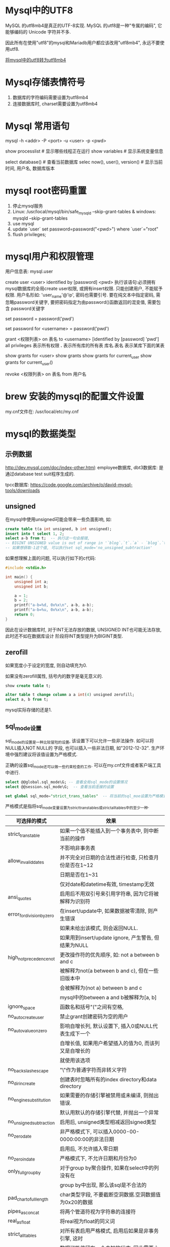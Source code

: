 * Mysql中的UTF8
MySQL 的utf8mb4是真正的UTF-8实现.
MySQL 的utf8是一种"专属的编码", 它能够编码的 Unicode 字符并不多.

因此所有在使用"utf8"的mysql和Mariadb用户都应该改用"utf8mb4", 永远不要使用utf8.

[[https://mathiasbynens.be/notes/mysql-utf8mb4][将mysql中的utf8转为utf8mb4]]

* Mysql存储表情符号
1. 数据库的字符编码需要设置为utf8mb4
2. 连接数据库时, charset需要设置为utf8mb4

* Mysql 常用语句
mysql -h <addr> -P <port> -u <user> -p <pwd>

show processlist  # 显示哪些线程正在运行
show variables  # 显示系统变量信息

select database()  # 查看当前数据库
selec now(), user(), version()  # 显示当前时间, 用户名, 数据库版本

* mysql root密码重置
1. 停止mysql服务
2. Linux: /usr/local/mysql/bin/safe_mysqld --skip-grant-tables &
   windows: mysqld --skip-grant-tables
3. use mysql
4. update `user` set password=password("<pwd>") where `user`="root"
5. flush privileges;

* mysql用户和权限管理
用户信息表: mysql.user

# 增加用户
create user <user> identified by [password] <pwd>
执行该语句:必须拥有mysql数据库的全局create user权限, 或拥有insert权限. 只能创建用户, 不能赋予权限.
用户名形如: 'user_name'@'ip', 密码也需要引号.
要在纯文本中指定密码, 需忽略password关键字, 要把密码指定为由password()函数返回的混变值, 需要包含
password关键字

# 为当前用户设置密码
set password = password('pwd')
# 为指定用户设置密码
set password for <username> = password('pwd')

# 分配权限
grant <权限列表> on 表名 to <username> [identified by [password] 'pwd']
all privileges  表示所有权限
*.*  表示所有库的所有表
库名.表名  表示某库下面的某表


# 查看权限
show grants for <user>
show grants
show grants for current_user
show grants for current_user()

# 撤销权限
revoke <权限列表> on 表名 from 用户名
* brew 安装的mysql的配置文件设置
my.cnf文件在: /usr/local/etc/my.cnf

* mysql的数据类型
** 示例数据
http://dev.mysql.com/doc/index-other.html: employee数据库, dbt3数据库: 是通过database test
suit程序生成的.

tpcc数据库: https://code.google.com/archive/p/david-mysql-tools/downloads

** unsigned
在mysql中使用unsigned可能会带来一些负面影响, 如:
#+BEGIN_SRC sql
create table t(a int unsigned, b int unsigned);
insert into t select 1, 2;
select a-b from t;  -- 执行这一句会报错,
-- BIGINT UNSIGNED value is out of range in '`blog`.`t`.`a` - `blog`.`t`.`b`'
-- 如果想获取-1这个值, 可以执行set sql_mode='no_unsigned_subtraction'
#+END_SRC

如果想理解上面的问题, 可以执行如下的c代码:
#+BEGIN_SRC c
#include <stdio.h>

int main() {
    unsigned int a;
    unsigned int b;

    a = 1;
    b = 2;
    printf("a-b=%d, 0x%x\n", a-b, a-b);
    printf("a-b=%u, 0x%x\n", a-b, a-b);
    return 0;
}
#+END_SRC

因此在设计数据库时, 对于INT无法存放的数据, UNSIGNED INT也可能无法存放, 此时还不如在数据库设计
阶段将INT类型提升为BIGINT类型.

** zerofill
如果宽度小于设定的宽度, 则自动填充为0.

如果没有zerofill属性, 括号内的数字是毫无意义的.

#+BEGIN_SRC sql
show create table t;

alter table t change column a a int(4) unsigned zerofill;
select a, b from t;
#+END_SRC
mysql实际存储的还是1.

** sql_mode设置
sql_mode的设置是一种比较冒险的设置, 该设置下可以允许一些非法操作. 如可以将NULL插入NOT NULL的
字段, 也可以插入一些非法日期, 如"2012-12-32". 生产环境中强烈建议将该值设置为严格模式.

正确的设置sql_mode还可以做一些约束检查的工作. 可以在my.cnf文件或者客户端工具中进行.

#+BEGIN_SRC sql
select @@global.sql_mode\G; -- 查看全局sql_mode的设置情况
select @@session.sql_mode\G;  -- 查看当前连接的设置

set global sql_mode="strict_trans_tables"  -- 将当前的sql_moe设置为严格模式
#+END_SRC

严格模式是指将sql_mode变量设置为strict_trans_tables或strict_all_tables中的至少一种.
| 可选择的模式               | 效果                                                  |
|----------------------------+-------------------------------------------------------|
| strict_trans_table         | 如果一个值不能插入到一个事务表中, 则中断当前的操作    |
|                            | 不影响非事务表                                        |
|----------------------------+-------------------------------------------------------|
| allow_invalid_dates        | 并不完全对日期的合法性进行检查, 只检查月份是否在1~12  |
|                            | 日期是否在1~31                                        |
|                            | 仅对date和datetime有效, timestamp无效                 |
|----------------------------+-------------------------------------------------------|
| ansi_quotes                | 启用后不用双引号来引用字符串, 因为它将被解释为识别符  |
|----------------------------+-------------------------------------------------------|
| error_for_division_by_zero | 在insert/update中, 如果数据被零清除, 则产生错误       |
|                            | 如果未给出该模式, 则会返回NULL.                       |
|                            | 如果用到insert/update ignore, 产生警告, 但结果为NULL  |
|----------------------------+-------------------------------------------------------|
| high_not_precedence_not    | 更改操作符的优先顺序, 如: not a between b and c       |
|                            | 被解释为not(a between b and c), 但在一些旧版本中      |
|                            | 会被解释为(not a) between b and c                     |
|                            | mysql中的between a and b被解释为[a, b]                |
|----------------------------+-------------------------------------------------------|
| ignore_space               | 函数名和括号"("之间有空格,                            |
| no_auto_create_user        | 禁止grant创建密码为空的用户                           |
| no_auto_value_on_zero      | 影响自增长列, 默认设置下, 插入0或NULL代表生成下一个   |
|                            | 自增长值, 如果用户希望插入的值为0, 而该列又是自增长的 |
|                            | 就使用该选项                                          |
|----------------------------+-------------------------------------------------------|
| no_backslash_escape        | "\"作为普通字符而非转义字符                           |
| no_dir_in_create           | 创建表时忽略所有的index directory和data directory     |
| no_engine_substitution     | 如果需要的存储引擎被禁用或未编译, 则抛出错误.         |
|                            | 默认用默认的存储引擎代替, 并抛出一个异常              |
| no_unsigned_subtraction    | 启用后, unsigned类型相减返回signed类型                |
| no_zero_date               | 非严格模式下, 可以插入0000-00-0000:00:00的非法日期    |
|                            | 启用后, 不允许插入零日期                              |
| no_zero_in_date            | 严格模式下, 不允许日期和月份为0                       |
| only_full_group_by         | 对于group by聚合操作, 如果在select中的列没有在        |
|                            | group by中出现, 那么该sql是不合法的                   |
| pad_char_to_full_length    | char类型字段, 不要截断空洞数据.空洞数据值为0x20的数据 |
| pipes_as_concat            | 将两个管道符视为字符串的连接符                        |
| real_as_float              | 将real视为float的同义词                               |
| strict_all_tables          | 对所有表启用严格模式, 启用后如果是非事务引擎, 这时    |
|                            | 数据可能停留在一个未知的状态, 因此需要小心该选项      |
|                            | 可能带来的潜在影响                                    |

** 日期和时间类型
datetime: 8字节
date: 3字节
timestamp: 4字节
yaer: 1字节
time: 3字节

mysql5.5版本之前(包括5.5), 日期类型不能精确到微妙级别, 任何的微秒值都会被数据库截断.
microsecond来提取日期中的微秒值. mysql的cast函数在强制转换到datetime时会保留到微秒数, 但插入
后任然会被截断.

mysql 5.6.4+ 增加了对秒的小数部分的支持, 语法为type_name(fsp), type_name的类型可以是TIME,
datetime, timestamp. fsp表示支持秒的小数部分的精度, 最大为6, 表示微秒.


timestamp与datetime的区别:
1. 在建表时, timestamp可以设置一个默认值, datetime不可以
2. 更新表时, timestamp可以设置自动更新时间为当前时间

time显示的范围是: -838:59:59~838:59:59, time类型不仅可以用来保存一天中的时间, 也可以用来保存
时间间隔.

** 时间函数
current_timestamp与now是同义词, sysdate返回的是执行当当前函数时的时间.
now()返回的值不能直接加上或减去一个数字, 需要使用特定的date_add/date_sub函数.
select now() as now, date_add(now(), interval 1 day) as tomorrow;
date_add会自动处理闰月的问题.

select * from t where date_format(now(), "%Y%m%d")='xxx';  该查询语句是不会使用索引的.

* SQL查询语句的执行
[[file:~/Learn_space/blog_notes/database/img/mysql_logicalframe.png][mysql逻辑架构图]]
** 分层
mysql分为server层和存储引擎层.
server层包括: 连接器、查询缓存、分析器、优化器、执行器等. 涵盖了mysql的大多数核心服务功能
以及所有的内置函数(如日期、时间、数学和加密函数等), 所有夸存储引擎的功能也都在这一层实现.
如存储过程、触发器、视图等.

存储引擎负责数据的存储和提取. 其架构模式是插件式的, 支持InnoDB等多个引擎.
从mysql5.5.5+ innodb是默认的存储引擎.

** 1. 连接器
负责跟客户端建立连接、获取权限、维持和管理连接. 通过认证后, 连接器会到权限表里查询权限,
之后该连接里的权限判断逻辑都将依赖于此时读取到的权限.

一个用户成功建立连接后, 即使使用管理员账号对该用户的权限做了修改, 也不会影响已经存在连接的
权限, 修改完成后, 之后重新建立的连接才会使用新的权限设置.

客户端连接后, 如果太长时间内都没有动静, 连接器会自动断开, 该时间参数由wait_timeout控制.

数据库中的长连接是指: 连接成功后, 如果客户端持续有请求, 则一直使用同一个连接, 短连接则是
指每次执行完很少的几次查询就断开连接, 下次查询再重新建立一个.

有些时候mysql占用的内存涨的特别快, 是因为mysql在执行过程中临时使用的内存是管理在连接对象里的
这些资源在连接断开时才会释放, 如果长连接累计下来, 可能导致内存占用太大, 被系统强行杀掉.
从现象看就是mysql异常重启了.

解决方法:
1. 定期断开长连接, 使用一段时间后, 或程序里判断执行过一个占用内存的大查询后, 断开连接
2. 如果使用的是mysql5.7+, 可以在每次执行一个比较大的操作后, 通过执行mysql_reset_connection
   来重新初始化连接资源. 该过程不需要重连和重新做权限验证.

** 2. 查询缓存
mysql拿到一个查询请求后, 会先查缓存.
大多数情况下, 不建议使用查询缓存, 因为查询缓存往往弊大于利.

查询缓存失效非常频繁, 只要有对一个表的更新, 这个表上所有的查询缓存都会被清空.
将query_cahce_type设置为DEMAND, 这样对于默认的sql语句都不使用查询缓存, 而对于确定要使用
查询缓存的语句可以使用SQL_CACHE显式指定, 如:
select SQL_CACHE * from T where ID=10;

mysql8.0+中将查询缓存的整块功能都删掉了.

** 3. 分析器
如果没有命中查询缓存, 就要开始真正的执行语句了.
会先做"词法分析", 然后"语法分析". 根据词法分析的结果, 语法分析器会根据语法规则判断sql语句是否
满足mysql的语法. 一般语法错误会提示第一个出现错误的位置.

** 4. 优化器
开始执行前, 需要经过优化器的处理.
当表里有多个索引的时候, 决定使用哪个索引. 或者在一个语句有多表关联的时候, 决定各个表的连接顺序.

优化器阶段完成后, 该语句的执行方案就确定了. 然后进入执行器阶段.

** 5. 执行器
开始执行语句, 先判断对该表是否有查询的权限, 如果没有, 就会返回没有权限的错误提示. 有权限会打开
表继续执行, 执行器就根据表的引擎定义, 去使用这个引擎提供的接口.

可以在数据库的慢查日志中看到一个rows_examined字段, 表示该语句执行过程中扫描了多少行. 该值就是
在执行器每次调用引擎获取数据行的时候累加的.

有些场景下, 执行器调用一次在引擎内部则扫描了多行, 因此引擎扫描行数跟rows_examined并不完全相同.

* SQL更新语句的执行
更新语句也会执行查询流程的那一套流程. 更新流程还涉及到两个重要的日志模块: redo log(重做日志),
binlog(归档日志)

** redo log
Mysql使用了WAL技术(Write-Ahead logging), 即先写日志再写磁盘. 当有一条记录需要更新的时候, Innodb
引擎就会先把记录写到redo log里, 并更新内存此时更新就完成了. 同时Innodb引擎会在适当的时候将这个
操作记录到磁盘里面, 而这个更新往往是在系统比较空闲的时候做.

innodb的redo log是固定大小的, 可以配置为一组4个文件, 每个文件的大小是1G. 从头开始写, 写到末尾就
又回到开头循环写. write pos是当前记录的位置, checkpoint是当前要擦除的位置, 擦除前要把记录更新到
数据文件中.

有了redo log, Innodb就可以保证即使数据库异常重启, 之前提交的记录也不会丢失,
这个能力称为crash-safe.

redo-log是innodb引擎特有的日志.

** binlog - 日志模块
binlog(归档日志), 这是server层自己的日志.

不同点:
1. redo log是innodb特有的, binlog是mysql的server层实现的, 所有的引擎都可以使用
2. redo log是物理日志, 记录的是"在某个数据页上做了什么修改", binlog是逻辑日志, 记录的是这个语句
   的原始逻辑, 如"给Id=2这一行的c字段+1"
3. redo log是循环写的, binlog是可以追加写入的.
4. binlog有两种模式, statement格式是记录sql语句, row格式会记录行内容, 记两条, 更新前和更新后

** update执行时的流程
1. 执行器先找引擎取ID=2这一行, ID是主键, 引擎直接用树搜索找到这一行, 如果ID=2这一行所在的数据页
   本来就在内存中, 就直接返回给执行器. 否则需要先从磁盘读入内存, 然后再返回
2. 执行器拿到引擎给的行数据, 把该值+1, 得到新的一行数据, 再调用引擎接口写入这行新数据
3. 引擎将这行数据更新到内存中, 同时将这个更新操作记录到redo log中, 此时redo log处于prepare
   状态, 然后告知执行器执行完成了, 随时可以提交事务
4. 执行器生成该操作的binlog, 并把binlog写入磁盘.
5. 执行器调用引擎的提交事务接口, 引擎把刚刚写入的redo log改成提交状态, 更新完成

** 两阶段提交
两阶段的提交是为了让两份日志之间的逻辑一致.

数据恢复: DBA会做数据备份, 包括binlog, 同时系统会定期做整库备份. 如果某天发现有误操作, 则恢复过程
如下:
1. 首先找到最近的一次全量备份, 将该备份恢复到临时库
2. 从备份的时间点开始, 将备份的binlog依次取出来, 重放到中午误删除表之前的那个时刻
3. 此时临时库中的数据就跟误删除之前的数据一致了, 然后将表数据从临时库取出来, 按需恢复到线上库

由于redo log和binlog是两个独立的逻辑, 如果不用两阶段提交, 就可能发生如下的问题.
以update语句为例.
假设当前ID=2的行, 字段c的值为0, 再假设在执行update语句的过程中在写第一个日志后, 第二个日志还没有
写完期间发生了crash, 会出现什么请情况呢?
1. 先写redo log后写binlog. 假设在redo log写完, binlog还没写完时, mysql进程异常重启. redo log写完
   后, 系统崩溃任然能够将数据找回, 此时该行的值为1.
   但由于binlog没有写完, 此时binlog里没有记录这个语句, 因此之后备份日志的时候存起来的binlog就没有
   这条日志, 此时如果使用这个binlog来恢复临时库的话, 恢复出来的c值就是0, 与源库不同.
2. 先写binlog后写redo, 分析原理类似.

数据库扩容的时候也需要用到binlog.

innodb_flush_log_at_trx_commit 该参数设置成1的时候, 表示每次事务的redo log都直接持久化到磁盘.
建议设置为1, 这样可以保证mysql异常重启后数据不丢失.

sync_binlog 设置为1的时候, 表示每次事务的binlog都持久化到磁盘, 可以保证mysql异常重启之后binlog
不会丢失.
* 事务隔离
** 介绍
事务就是要保证一组数据库操作, 要么全部成功, 要么全部失败. 在mysql中, 事务支持是在引擎层实现的.

ACID(Atomicity, Consistency, Isolation, Durability), 即原子性、一致性、隔离性、持久性

当数据库上有多个事务同时执行时, 就可能出现脏读(dirty read)、不可重复读(nonrepeatable read),
幻读(phantom read)的问题. 为了解决这些问题, 就有了"隔离级别"的概念.

隔离的越严实, 效率就会越低. 很多时候都需要在二者之间寻找一个平衡点.
SQL标准的事务隔离级别包括: 读未提交(read uncommited), 读提交(read commit), 可重复读(repeatable 
read)和串行化(serializable).

读未提交: 一个事务还没提交时, 做的变更就能被别的事务看到
读提交: 一个事务提交后, 它做的变更才会被其他事务看到
可重复读: 一个事务执行过程中看到的数据, 总是跟这个事务在启动时看到的数据是一致的. 在可重复读隔离
级别下, 未提交变更对其他事务是不可见的.
串行化: 对于同一行记录, 写会加写锁, 读会加读锁. 当出现读写锁冲突时, 后访问的事务必须等待前一个
事务执行完成, 才能继续执行.

** 用一个例子来说明隔离级别
create table T(c int) engine=Innodb;
insert into T(c) values(1);

| 事务A               | 事务B       |
| 启动事务查询得到值1 | 启动事务    |
|                     | 查询得到值1 |
|                     | 将1改为2    |
| 查询得到值V1        |             |
|                     | 提交事务B   |
| 查询得到值V2        |             |
| 提交事务A           |             |
| 查询得到值V3        |             |

在不同的隔离级别下, 事务A中的V1,V2,V3的值如下:
1. 若隔离解包是"读未提交", 则V1=2, 此时虽然事务B还没有提交, 但结果已经被A看到了, V2=V3=2
2. 若隔离级别是"读提交", 则V1=1, V2=2. 事务B的更新在提交后才能被A看到, V3=2
3. 若为"可重复读", 则V1=V2=1, V3=2, V2=1是因为需要遵循事务在执行期间看到的数据前后必须是一致的.
4. 若为"串行化", 则在事务B执行将1改为2时, 会被锁住, 直到事务A提交后, 事务B才可以继续. 因此
   V1=V2=1,V3=2

在实现上, 数据库里会创建一个视图, 访问的时候以视图的逻辑结果为准. 在可重复读隔离级别下, 视图是在
事务启动时创建的, 整个事务存在期间都使用该视图. 在读提交下, 视图是在每个SQL语句开始执行的时候创建
的. 读未提交直接返回记录上的最新值, 没有视图概念. 串行化是直接用加锁的方式来避免并行访问.

Oracle数据库的默认隔离级别是"读提交". 因此对于一些从Oracle迁移到mysql的应用, 为保证数据库隔离级别
一致性, 一定要将mysql的隔离级别设置为读提交.

配置方式是: 将启动参数transaction-isolation的值设置为READ-COMMITTED.
show variables like '%transaction_isolation' 来查看当前的值.

** 可重复读的场景
如管理一个个人银行账户表, 一个表存了每个月月底的余额, 一个表存了账单明细, 此时需要做数据校对,
即判断上个月的余额和但钱余额的差额, 是否与本月的账单明细一致, 此时就希望在校对过程中, 即使有
用户发生了一笔新交易, 也不影响校对结果.

** 事务隔离的实现 - "可重复读"
mysql中, 每条记录在更新的时候都会同时记录一条回滚操作. 记录上的最新值可以通过回滚操作都可以
得到前一个状态的值.

假设一个值从1按顺序被改成了2、3、4, 在回滚日志里就会有类似下面的记录: [[file:~/Learn_space/blog_notes/database/img/transaction.png][mysql的回滚日志]]

当前值是4, 在查询这条记录的时候, 不同时刻启动的事务会有不同的read-view. 在视图A、B、C里, 该记录的
值分别是1,2,4. 同一条记录在系统中可以存在多个版本, 就是数据库的多版本并发控制(MVCC).
对于read-view A, 要得到1, 就必须将当前值依次执行图中所有的回滚操作得到.

同时, 即使现在有另外一个事务正在将4改成5, 该事务跟read-view A、B、C对应的事务是不会冲突的.

系统会判断, 当没有事务再需要这些回滚日志时, 回滚日志会被删除. 当系统里没有比这个回滚日志更早的
read-view时, 就会删除.

长事务意味着系统里会存在很老的事务视图. 由于这些事务随时可能访问数据库里面的任何数据, 所以这个
事务提交之前, 数据库里它可能用到的回滚记录都必须保留, 这会导致大量占用存储空间.

在mysql5.5及以前, 回滚日志是跟数据字典一起放在ibdata文件里, 即使长事务最终提交, 回滚段被清理,
文件也不会变小. 除了对回滚段的影响, 长事务还占用锁资源, 也可能拖垮整个库.

** 事务的启动方式
1. 显示启动事务语句, begin或start transaction. 配套的提交语句是commit, 回滚是rollback
2. set autocommit=0, 将该线程的自动提交关闭. 意味着只执行一个select语句, 该事务也启动了, 而且
   不会自动提交, 这个事务持续存在直到主动执行commit或rollback语句, 或断开连接.

有些客户端连接框架会默认连接成功后先执行一个set autocommit=0的命令, 这就导致接下来的查询都在
事务中, 如果是长连接, 就导致了意外的长事务.

建议总是使用set autocommit=1, 通过显示语句的方式来启动事务.
如果认为每次begin都会多"一次交互", 可以使用commit work and chain语法.

commit work and chain会提交事务并自动启动下一个事务.

# 查看持续时间超过60s的事务
select * from information_schema.innodb_trx where TIME_TO_SEC(timediff(now(),trx_started))>60
** 如何避免长事务对业务的影响
1. 从应用开发端来看
   1. 确认是否使用了set autocommit=0, 可以在测试环境中测试, 将mysql的general_log打开, 通过
      general_log的日志来确认
   2. 确认是否有不必要的只读事务, 去掉非必要的只读事务
   3. 业务连接数据库的时候, 根据业务本身的预估, 通过SET MAX_EXECUTION_TIME命令控制每个语句执行
      的最长时间
2. 从数据库端来看
   1. 监控information_schema.Innodb_trx表, 设置长事务阈值, 超过就报警/或kill
   2. 推荐使用Percona的pt-kill工具
   3. mysql5.6+, 将innodb_undo_tablespaces 设置为2(或更大值), 如果真出现大事务导致回滚段过大,
      此设置后清理起来更方便

** read-view
mysql中有两个"视图"的概念.
1. view, 是用一个查询语句定义的虚拟表, 在调用的时候执行查询语句并生成结果.
2. Innodb在实现mvcc时用到的一致性读视图, 即consistent read view, 用于支持RC(read commit)与RR(
   Repeatable Read, 可重复读)隔离级别的实现, 没有物理结构.

在可重复读隔离级别下, 事务在启动的时候就"拍了个快照", 是基于整个库的.
快照的实现:
Innodb里面每个事务都有一个唯一的事务ID, 叫做transaction id, 是在事务开始的时候向innodb的事务系统
申请的, 是按申请顺序严格递增的.

每行数据也都是有多个版本, 每次事务更新数据的时候, 都会生成一个新的数据版本, 并且把transaction id
赋值给这个数据版本的事务ID, 记为row trx_id, 同时旧的数据版本要保留且在新的数据版本中, 能够有信息
可以直接拿到它. 即数据表中的一行记录, 其实可以有多个版本, 每个版本都有自己的row trx_id.

如图: [[file:~/Learn_space/blog_notes/database/img/row_change.png][行状态变更图]]
图中虚线框里是同一行数据的4个版本, 当前最新版本是V4, k的值是22, 是被transaction_id为25的事务更新
的, 因此它的row trx_id是25.

上图中的三个虚线箭头, 就是undo log; V1, V2, V3并不是物理上真实存在的, 而是每次需要的时候根据当前
版本和undo log计算出来的. 如需要V2的时候, 就是通过V4执行U3、U2算出来的.

按照可重复读的定义, 一个事务启动的时候, 能够看到所有已经提交的事务结果. 但是之后这个事务执行期间
其他事务的更新对它不可见.
Innodb代码实现上, 一个事务只需要在启动的时候, 找到所有已经提交的事务ID的最大值, 记为up_limit_id,
然后声明说, "如果一个数据版本的row trx_id大于up_limit_id, 就不认, 我必须要找到它的上一个版本".
当然, 如果一个事务自己更新的数据, 还是要认的.

Innodb利用了"所有数据都有多个版本"的这个特性, 实现了"秒级创建快照"的能力.

当没有事务再需要它的时候, 这个版本就可以被删掉了.

更新数据时, 都是先读后写, 而这个读只能读当前的值, 称为"当前读(current read)"
select语句如果加锁, 也是当前读.

select k from t where id=1 lock in share mode;  -- 添加读锁(S锁, 共享锁)
select k from t where id=1 for update;  -- 添加写锁(X锁, 排他锁)

可重复读的核心就是一致性读, 而事务更新数据的时候, 只能用当前读. 如果当前的记录行锁被其他事务占用
的话, 就需要进入锁等待.

读提交的逻辑和可重复读的逻辑类似, 主要区别是:
1. 在可重复读隔离级别下, 只需要在事务开始的时候找到那个up_limit_id, 之后事务里的其他查询都共用这个
   up_limit_id
2. 在读提交隔离级别下, 每个语句执行前都会重新算一次up_limit_id的值

总结:
Innodb的行数据有多个版本, 每个数据版本有自己的row trx_id, 每个事务或者语句有自己的up_limit_id.
普通查询语句是一致性读, 一致性读会根据row trx_id和up_limit_id的大小决定数据版本的可见性.

对于可重复读, 查询只承认在事务启动前就已经提交完成的数据
对于读提交, 查询只承认在语句启动前就已经提交完成的数据.
当前读总是读取已经提交完成的最新版本.

表结构不支持"可重复读"是因为表结构没有对应的行数据, 也没有row trx_id, 只能遵循当前读的逻辑.
mysql8.0已经可以把表结构放在Innodb字典里了, 也许以后会支持表结构的可重复读.

* 索引
** 参考资料
[[http://blog.codinglabs.org/articles/theory-of-mysql-index.html][mysql索引背后的数据结构及算法原理]]

** 索引的常见模型
索引的出现就是为了提高查询效率, 索引的实现方式有很多.

InnoDB的一个整数字段索引, 其N叉树的N差不多是1200, 这棵树高是4的时候, 就可以存1200的3次方个值,
达到了17亿.

N叉树在读写上的性能优点, 以及适配磁盘的访问模式, 已经被广泛应用在数据库引擎中.

MySql中, 索引是在存储引擎层实现的, 所以并没有统一的索引标准, 即不同存储引擎的索引工作方式不一样.
即使多个存储引擎支持同一种类型的索引, 其底层的实现也可能不同.

** Innodb的索引模型
Innodb中, 表都是根据主键顺序以索引的形式存放的, 这种存储方式的表称为索引组织表. Innodb使用了B+
树索引模型, 所以数据都是存储在B+树中的.
每个索引在Innodb里面对应一棵B+树.

假设有一个主键列为ID的表, 表结构如下:
#+BEGIN_SRC sql
create table T(
    id int primary key,
    k int not null,
    name varchar(16),
    index (k)
) engine=Innodb;
#+END_SRC
表中R1~R5的(ID, k)值分别为(100, 1), (200, 2), (300, 3), (500, 5)和(600, 6), 两课树的表示如下:
[[file:~/Learn_space/blog_notes/database/img/innodb_index.png][innodb的索引组织结构]]

从图中可以看出, 根据叶子节点的内容, 索引分为主键索引和非主键索引.
主键索引的叶子节点存的是整行数据, 在Innodb里, 主键索引也称为聚簇索引(clustered index).
非主键索引的叶子节点内容是主键的值, innodb中, 非主键索引也被称为二级索引(secondary index)

根据上面的索引结构, 来讨论一个问题: 基于主键索引和普通索引的查询有什么区别?
1. 如果是select * from T where ID=500, 即主键查询方式, 则只需要搜索ID这棵B+树
2. 如果是select * from T where k=5, 即普通索引查询方式, 则需要先搜索k索引树, 得到ID的值为500,
   再到ID索引树搜索一次, 这个过程称为回表.
即: 基于非主键索引的查询需要多扫描一棵索引树. 因此应该尽量使用主键查询.

** 自增主键
指自增列上定义的主键, 建表语句一般是: NOT NULL Primary key auto_increment
插入新记录的时候可以不指定ID的值, 系统会获取当前ID最大值加1作为下一条记录的ID值.
即自增主键的插入数据模式, 正符合递增插入的场景, 每次插入一条新记录, 都是追加操作, 都不涉及到挪
动其他记录, 也不会触发叶子节点的分裂.

用业务逻辑的字段做主键, 则往往不容易保证有序插入, 写数据的成本相对较高.

从存储空间角度来看, 假设表中确实有一个唯一字段, 如字符串类型的身份证号, 应该是用身份证号做主键
还是用自增做主键呢?
由于每个非主键索引的叶子节点都是主键的值, 如果使用身份证做主键, 每个二级索引的叶子节点占用约
20个字节, 而如果用自增做主键, 则只要4个字节或8个字节.

主键长度越小, 普通索引的叶子节点就越小, 普通索引占用的空间也越小.

因此从性能和存储空间方面考量, 自增往往是更合理的选择.

有些业务场景下适合使用业务字段直接做主键:
1. 只有一个索引
2. 该索引必须是唯一索引
这就是典型的KV场景.

** 考虑以下语句
对于上述表, 重建索引k, 可以使用语句:
alter table T drop index k;
alter table T add index(k);

重建主键索引:
alter table T drop primary key;
alter table T add primary key(id);

以上重建索引有何不合适的?
1. 重建索引的原因
   索引可能因为删除或者页分裂等原因导致数据页有空洞, 重建索引的过程会创建一个新的索引, 把数据
   按顺序插入, 这样页面的利用率最高, 即索引更紧凑, 更省空间
2. 重建k索引的方法是合理的, 可以达到省空间的目的.
   重建主键是不合理的. 不论是删除主键韩式创建主键, 都会将整个表重建, 所以连着执行这两个语句的话,
   k索引就白做了. 这两个语句可以通过: alter table T engine=Innodb替代.gg

** 覆盖索引
如果执行select * from T where k between 3 and 5; 需要执行几次树的搜索操作, 会扫描多少行?
该sql执行的流程:
1. 在k索引树上找到k=3的记录, 取得ID=300
2. 再到ID索引树查到ID=300对应的R3
3. 在k索引树取下一个值k=5, 取得ID=500
4. 再回到ID索引树查到ID=500对应的R4
5. 在k索引树取下一个值k=6, 不满足条件, 循环结束

该过程中, 查询过程读了索引树的3条记录, 回表了两次.
由于查询结果所需要的数据只在主键索引上有, 所以不得不回表.

如果执行:select ID from T where k between 3 and 5, 此时只需要查ID的值, 而ID的值已经在k索引树
上了, 因此可以直接提供查询结果, 不需要回表. 即索引k已经覆盖了查询需求, 称为覆盖索引.

覆盖索引可以减少树的搜索次数, 显著提升查询性能, 使用覆盖索引是一个常用的性能优化手段.

注意: 在引擎内部使用覆盖索引在索引k上其实读了3个记录, R3~R5(对应的索引k上的记录项), 但是对于mysql
的server层来说, 它就找引擎拿到了两条记录, 因此mysql认为扫描行数是2.

问题: 在一个市民信息表上, 是否有必要将身份证号和名字建立联合索引?
索引字段的维护是有代价的, 在建立冗余索引来支持覆盖索引时, 需要权衡考虑.

** 最左前缀原则
B+ 树索引结构, 可以利用索引的"最左前缀", 来定位记录.

只要满足最左前缀, 就可以利用索引来加速检索, 这个最左前缀可以是联合索引的最左N个字段, 也可以是
字符串索引的最左M个字符.

在建立联合索引时, 如何安排索引内的字段顺序?
评估的标准是: 索引的服用能力.
如果通过调整顺序, 可以少维护一个索引, 那么该顺序往往就是需要优先考虑采用的

** 索引下推
例如: select * from tuser where name like '张%' and age=10 and ismale=1;
该表已经建立了(name, age)索引, 在搜索索引树的时候, 只能用"张", 找到第一个满足条件的记录ID3.
然后判断其他条件是否满足. mysql5.6以前, 只能从ID3开始一个个回表, 到主键索引上找出数据行, 再
对比字段值. mysql5.6引入了索引下推优化(index condition pushdown), 可以在索引遍历过程中, 对索引
中包含的字段先做判断, 直接过滤掉不满足条件的记录, 减少回表次数.

** 思考题
对于一个表: CREATE TABLE `geek` (
  `a` int(11) NOT NULL,
  `b` int(11) NOT NULL,
  `c` int(11) NOT NULL,
  `d` int(11) NOT NULL,
  PRIMARY KEY (`a`,`b`),
  KEY `c` (`c`),
  KEY `ca` (`c`,`a`),
  KEY `cb` (`c`,`b`)
) ENGINE=InnoDB;
以下语句:
select * from geek where c=N order by a limit 1;
select * from geek where c=N order by b limit 1;
以上的ca, cb索引是否合理.

解释:
表记录是:
| a | b | c | d |
| 1 | 2 | 3 | d |
| 1 | 3 | 2 | d |
| 1 | 4 | 3 | d |
| 2 | 1 | 3 | d |
| 2 | 2 | 2 | d |
| 2 | 3 | 4 | d |
主键a, b的聚簇索引组织顺序相当于order by a,b, 即先按a排序, 再按b排序, c无需
索引cad组织是先按c排序, 再按a排序, 同时记录主键, 数据如下所示:
| c | a | 主键b部分 |
| 2 | 1 |         3 |
| 2 | 2 |         2 |
| 3 | 1 |         2 |
| 3 | 1 |         4 |
| 3 | 2 |         1 |
| 4 | 2 |         3 |
这个与c索引的数据是一模一样的.

索引cb的组织是先按c排序, 再按b排序, 同时记录主键, 如:
| c | b | 主键部分a |
| 2 | 2 |         2 |
| 2 | 3 |         1 |
| 3 | 1 |         2 |
| 3 | 2 |         1 |
| 3 | 4 |         1 |
| 4 | 3 |         2 |
结论是ca可以去掉, cb需要保留

* 全局锁与表锁
** 锁
数据库设计的初衷是处理并发问题.

根据加锁的范围, mysql里面的锁大致分为全局锁、表级锁和行锁.

** 全局锁
对整个数据库实例加锁. mysql提供了一个加全局读锁的方法, 命令是: Flush tables with read lock(
FTWRL). 当需要让整个库处于只读状态的时候, 可以使用该命令, 此时其他线程的以下语句会被阻塞: 数据
更新语句(数据的增删改), 数据定义语句(包括建表、修改表结构)和更新类事务的提交语句.

使用场景: 做全库逻辑备份, 即把整个库每个表都select出来存成文本. 在备份的整个过程中, 整个库都是
只读的. 有如下的问题:
1. 如果在主库上备份, 在备份期间不能执行更新, 业务基本上停摆.
2. 如果在从库上备份, 备份期间从库不能执行主库同步来的binlog, 导致主从延迟

之所以要加全局锁, 是想让备份系统备份得到的库是一个逻辑时间点.

官方自带的逻辑备份工具是mysqldump. 当mysqldump使用参数--single-transaction时, 导数据之前就会
启动一个事务, 来确保拿到一致性视图, 由于MVCC的支持, 该过程中数据是可以正常更新的.

一致性读时, 需要引擎支持这个隔离级别, 如果存储引擎不支持, 则在备份过程中有更新, 总是能取到最新
的数据, 就破坏了备份的一致性.

既然要全库只读, 不使用set global readonly=true的原因是:
1. 在有些系统中, readonly的值会被用来做其他逻辑, 比如用来判断一个库是主库还是备库. 修改global变量
   的方式影响面更大.
2. 在异常处理上有差异. FTWRL命令执行后由于客户端发生异常断开, 则mysql会自动释放这个全局锁, 整个
   库可以回到正常更新的状态. 而设置为readonly后, 如果客户端发生异常, 则数据库会一直保持readonly
   状态.

** 表级锁
分为表锁与元数据锁(meta data lock, MDL).

表锁的语法是: lock tables ... read/write.
unlock tables 主动释放锁, 或者是客户端断开时自动释放.
lock tables语法除了会限制别的线程的读写外, 也限定了本线程接下来的操作对象.

如: 如果A线程执行了lock tables t1 read, t2 write; 其他线程写t1, 读t2都将被阻塞. 同时线程A在执行
unlock tables之前, 也只能执行读t1, 写t2的操作, 不能读t2, 也不能访问其他表.

MDL不需要显示使用, 在访问一个表的时候会被自动加上. MDL的作用是保证读写的正确性.
mysql5.5引入了MDL, 当对一个表做增删改查操作的时候, 加上MDL读锁, 当改变表结构时, 加MDL写锁.
读锁之间不互斥, 读写锁之间, 写锁之间是互斥的, 用来保证变更表结构操作的安全性.

MDL的注意事项:
在事务中的MDL锁, 在语句开始执行时申请, 但语句结束后并不会马上释放, 而会等到整个事务提交之后再
释放.

如何安全的给小表加字段:
1. 首先要解决长事务, 事务不提交, 就会一直占用MDL锁, 如果要DDL变更的表刚好有长事务在执行, 要先
   考虑暂停DDL, 或者kill掉这个长事务.
2. 如果要变更的是一个热点表, 此时请求会很频繁, 此时kill可能未必管用, 比较理想的机制是:
   在alert table语句里面设定等待时间, 如果在这个指定的等待时间里能够拿到MDL写锁最好, 拿不到也不要
   阻塞后面的业务, 先放弃, 之后再重试该命令.

MariaDB已经合并了AliSQL的这个功能, 所以这两个开源分子目前都支持DDL NOWAIT/WAIT n语法

** 行锁
mysql的行锁是在引擎层由各个引擎自己实现的, 不是所有的引擎都支持行锁. 不支持行锁意味着并发控制
只能使用表锁, 对于这种引擎的表同一张表上任何时刻只能有一个更新在执行, 这会影响到业务并发度.

InnoDB是支持行锁.

两阶段锁协议: 在Innodb事务中, 行锁是在需要的时候才加上的, 但要等到事务结束时才释放.
如果事务中需要锁多个行, 要把最可能造成锁冲突、最可能影响并发度的锁尽量往后放.

死锁和死锁检测: [[file:~/Learn_space/blog_notes/database/img/dead_lock.png][死锁示意图]], 事务A在等待事务B释放ID=2的行锁, 事务B在等待事务A释放id=1的行锁.
事务A和事务B都在互相等待对方的资源释放, 就进入了死锁状态. 当进入死锁后, 有两种策略:
1. 直接进入等待, 直到超时, 该超时时间可以通过参数innodb_lock_wait_timeout来设置
   innodb中, 该值默认为50s
2. 发起死锁检测, 发现死锁后, 主动回滚死锁链条中的某个事务, 让其他事务继续执行.
   参数innodb_deadlock_detect设置为on, 表示开启这个逻辑.

   主动死锁检测有个额外的负担, 每当一个事务被锁的时候, 就需要看看它所依赖的线程有没有被别人锁住
   每个新来的被堵住的线程, 都要判断会不会由于自己的加入导致了死锁, 这是一个时间复杂度是O(n)的
   操作, 假设有1000个并发线程要同时更新同一行, 则死锁检测操作就是100w这个量级的. 虽然最终检测的
   结果是没有死锁, 但其间要消耗大量的CPU资源.

如何解决这种热点行更新导致性能问题呢?
1. 如果能确保业务一定不会出现死锁, 可以临时把死锁检测关掉.
   风险: 因为业务设计的时候一般不会把死锁当做一个严重错误, 毕竟出现死锁就回滚, 然后通过业务重试
   一般就没有问题了, 这是业务无损的, 而关掉死锁检测意味着可能会出现大量的超时, 这是业务有损的.
2. 控制并发度
   并发控制要做在数据库服务端, 如果有中间件, 可以考虑在中间件实现, 如果能修改mysql源码, 可以在
   mysql里实现. 基本思路是: 对于相同行的更新, 在进入引擎之前排队, 这样在innodb内部就不会有大量
   的死锁检测了.
3. 将一行改成逻辑上的多行操作. 以影院账户为例, 可以考虑在多条记录上, 比如10个记录, 影院的
   账户总额等于这10个记录的总和, 这样每次添加金额时, 随机选择一条记录来添加, 这样冲突的概率就变
   小了, 此方案看上去是无损的, 但这类方案需要根据业务逻辑做详细设计.

** 思考题
当备库使用--single-transaction做逻辑备份的时候, 如果从主库的binlog传来一个DDL语句会如何?
假设这个DDL是针对表t1的, 备份过程中几个关键点如下:
Q1: set session transaction isolation level repeatable read;
Q2: start transaction with consistent snapshot;
/* other tables */
Q3: savepoint sp;
/* 时刻1 */
Q4: show create table t1;
/* 时刻2 */
Q5: select * from t1;
/* 时刻3 */
Q6: rollback to savepoint sp;
/* 时刻4 */
/* other tables */

1. 在备份开始的时候, 为了确保RR(可重复读)隔离级别, 再设置一次RR隔离级别.
2. 启动事务, 使用with consistent snapshot确保该语句执行完就可以得到一个一致性视图
3. 设置一个保存点, 很重要
4. show create 是为了拿到表结构, 然后正式导数据, 回滚到savepoint sp, 此处作用是释放t1的MDL锁.
5. DDL从主库传过来的时间按照效果不同, 分为如下几部分. 设定为小表, 假定到达后, 如果开始执行, 则
   很快就能执行完.

   a. 如果在Q4语句之前到达, 现象: 没有影响, 备份拿到的是DDL后的表结构
   b. 如果在时刻2到达, 则表结构被改过, Q5执行的时候, 报Table definition has changed,
      现象就是: mysqldump终止
   c. 如果在时刻2与时刻3之间到达, mysqldump占着t1的MDL读锁, binlog被阻塞, 现象: 主从延迟,
      直到Q6执行完成
   d. 从时刻4开始, mysqldump释放了MDL读锁, 现象: 没有影响, 备份拿到的是DDL后的表结构
